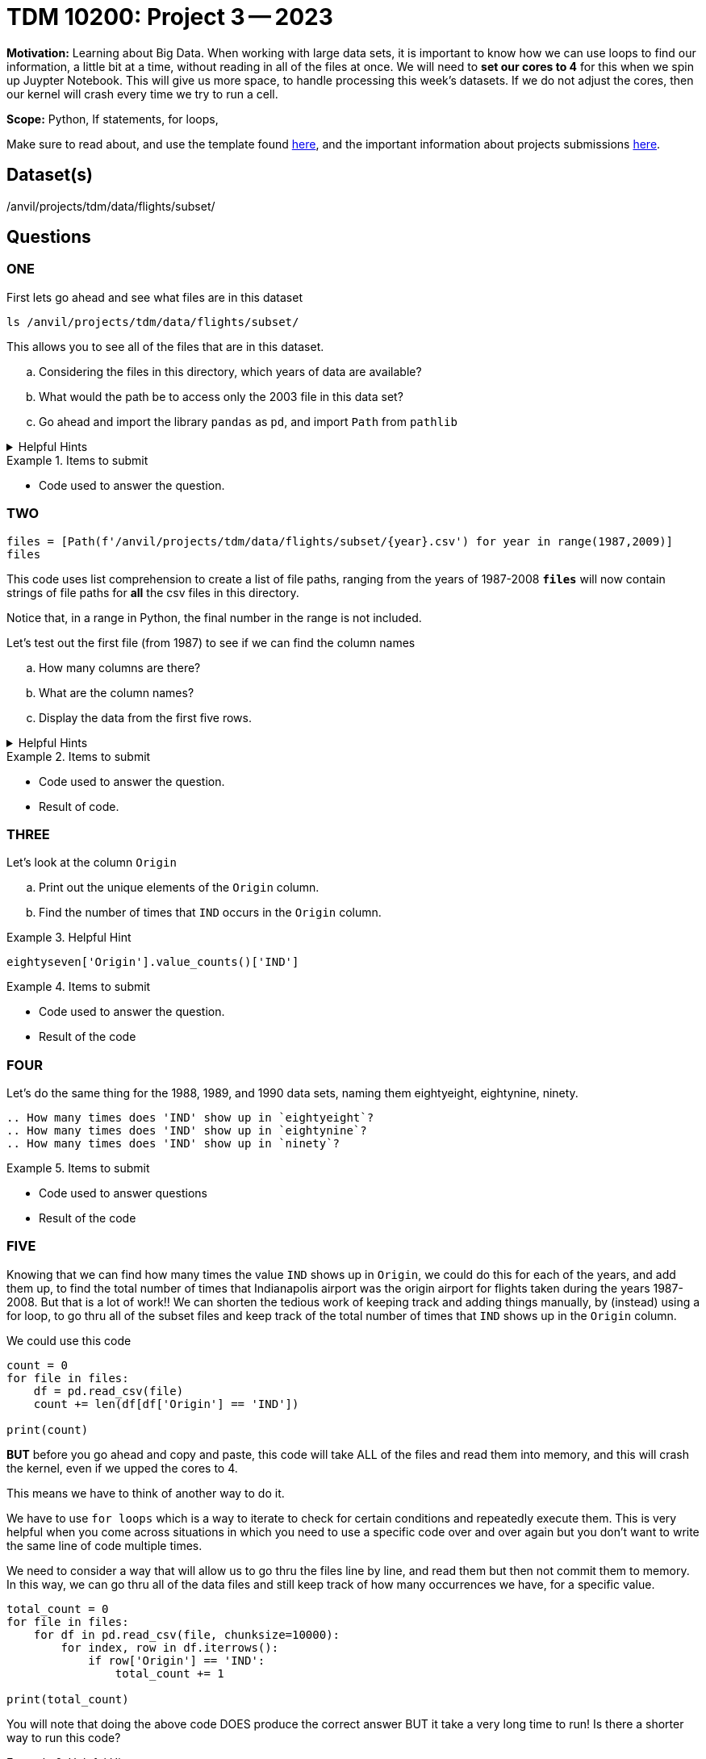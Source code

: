 = TDM 10200: Project 3 -- 2023

**Motivation:** Learning about Big Data. When working with large data sets, it is important to know how we can use loops to find our information, a little bit at a time, without reading in all of the files at once. 
We will need to *set our cores to 4* for this when we spin up Juypter Notebook. This will give us more space, to handle processing this week's datasets. If we do not adjust the cores, then our kernel will crash every time we try to run a cell. 


**Scope:** Python, If statements, for loops, 

Make sure to read about, and use the template found xref:templates.adoc[here], and the important information about projects submissions xref:submissions.adoc[here].

== Dataset(s)

/anvil/projects/tdm/data/flights/subset/

== Questions

=== ONE
First lets go ahead and see what files are in this dataset 

[source, python]
----
ls /anvil/projects/tdm/data/flights/subset/
----
This allows you to see all of the files that are in this dataset.

[loweralpha]
.. Considering the files in this directory, which years of data are available?
.. What would the path be to access only the 2003 file in this data set?
.. Go ahead and import the library `pandas` as `pd`, and import `Path` from `pathlib`

.Helpful Hints
[%collapsible]
====
[source, python]
----
/anvil/projects/tdm/data/flights/subset/2003.csv

import pandas as pd
from pathlib import Path
----
====

.Items to submit
====
- Code used to answer the question. 
====



=== TWO
[source, python]
----
files = [Path(f'/anvil/projects/tdm/data/flights/subset/{year}.csv') for year in range(1987,2009)]
files
----
This code uses list comprehension to create a list of file paths, ranging from the years of 1987-2008
*`files`* will now contain strings of file paths for *all* the csv files in this directory. 

Notice that, in a range in Python, the final number in the range is not included.

Let's test out the first file (from 1987) to see if we can find the column names
[loweralpha]
.. How many columns are there?
.. What are the column names?
.. Display the data from the first five rows.

.Helpful Hints
[%collapsible]
====
#reads the first file into a df called `eightseven`
eightyseven = pd.read_csv(files[0])
#looks for column names from the df
column_names = eightyseven.columns
print(column_names)
====

.Items to submit
====
- Code used to answer the question. 
- Result of code.
====


=== THREE

Let's look at the column `Origin` 

[loweralpha]
.. Print out the unique elements of the `Origin` column.
.. Find the number of times that `IND` occurs in the `Origin` column.


.Helpful Hint
====
[source,python]
----
eightyseven['Origin'].value_counts()['IND']
----
====

.Items to submit
====
- Code used to answer the question.
- Result of the code
====

=== FOUR

Let's do the same thing for the 1988, 1989, and 1990 data sets, naming them eightyeight, eightynine, ninety.

[loweralpha]
----
.. How many times does 'IND' show up in `eightyeight`?
.. How many times does 'IND' show up in `eightynine`?
.. How many times does 'IND' show up in `ninety`?
----

.Items to submit
====
- Code used to answer questions
- Result of the code
====

=== FIVE

Knowing that we can find how many times the value `IND` shows up in `Origin`, we could do this for each of the years, and add them up, to find the total number of times that Indianapolis airport was the origin airport for flights taken during the years 1987-2008. But that is a lot of work!! We can shorten the tedious work of keeping track and adding things manually, by (instead) using a for loop, to go thru all of the subset files and keep track of the total number of times that `IND` shows up in the `Origin` column. 

We could use this code 
[source, python]
----
count = 0
for file in files:
    df = pd.read_csv(file)
    count += len(df[df['Origin'] == 'IND'])

print(count)
----
*BUT* before you go ahead and copy and paste, this code will take ALL of the files and read them into memory, and this will crash the kernel, even if we upped the cores to 4. 

This means we have to think of another way to do it. 

We have to use `for loops` which is a way to iterate to check for certain conditions and repeatedly execute them. This is very helpful when you come across situations in which you need to use a specific code over and over again but you don't want to write the same line of code multiple times. 

We need to consider a way that will allow us to go thru the files line by line, and read them but then not commit them to memory.  In this way, we can go thru all of the data files and still keep track of how many occurrences we have, for a specific value. 

[source,python]
----
total_count = 0
for file in files:
    for df in pd.read_csv(file, chunksize=10000):
        for index, row in df.iterrows():
            if row['Origin'] == 'IND':
                total_count += 1

print(total_count)
----

You will note that doing the above code DOES produce the correct answer BUT it take a very long time to run! 
Is there a shorter way to run this code? 

.Helpful Hint
====
[source, python]
----
origin_ind = 0
for file in files:
    with open(file,'r') as f:
        for line in f:
            if line.split(",")[16] == 'IND':
                origin_ind += 1
print(origin_ind)
----
====


.Items to submit
====
- Code used to answer the question. 
- Result of code.
====

[WARNING]
====
_Please_ make sure to double check that your submission is complete, and contains all of your code and output before submitting. If you are on a spotty internet connection, it is recommended to download your submission after submitting it to make sure what you _think_ you submitted, was what you _actually_ submitted.
                                                                                                                             
In addition, please review our xref:submissions.adoc[submission guidelines] before submitting your project.
====
